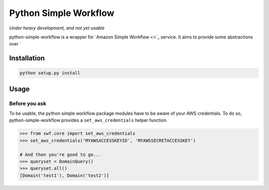 ======================
Python Simple Workflow
======================

*Under heavy development, and not yet usable*

python-simple-workflow is a wrapper for `Amazon Simple Workflow <>`_ service. It aims to provide
some abstractions over `


Installation
============

.. code-block:: shell

    python setup.py install


Usage
=====


Before you ask
--------------

To be usable, the python simple workflow package modules have to be aware of your AWS credentials. To do so,
python-simple-workflow provides a ``set_aws_credentials`` helper function.

.. code-block:: shell

    >>> from swf.core import set_aws_credentials
    >>> set_aws_credentials('MYAWSACCESSKEYID', 'MYAWSSECRETACCESSKEY')

    # And then you're good to go...
    >>> queryset = DomainQuery()
    >>> queryset.all()
    [Domain('test1'), Domain('test2')]

